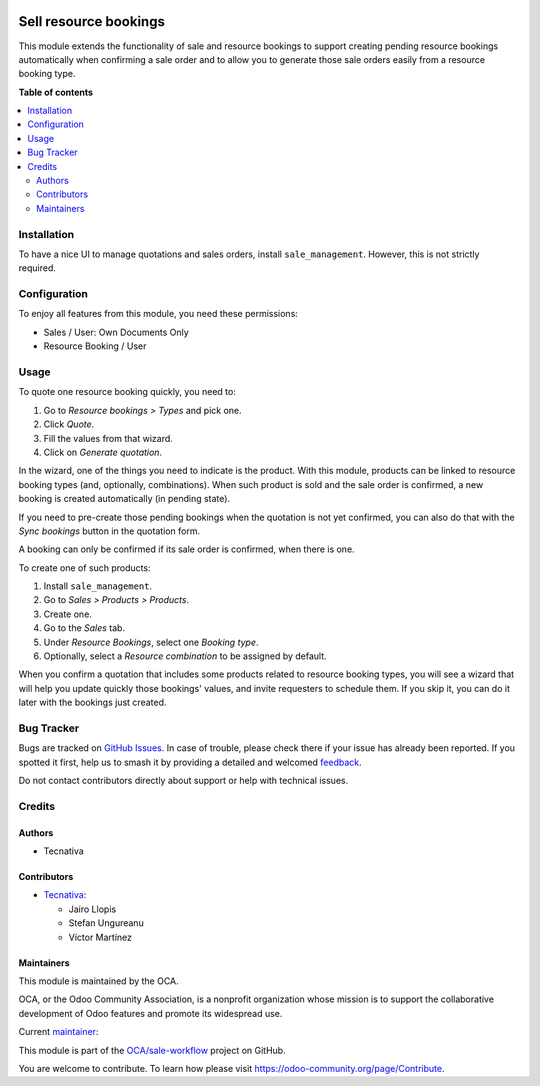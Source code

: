 .. image:: https://odoo-community.org/readme-banner-image
   :target: https://odoo-community.org/get-involved?utm_source=readme
   :alt: Odoo Community Association

======================
Sell resource bookings
======================

.. 
   !!!!!!!!!!!!!!!!!!!!!!!!!!!!!!!!!!!!!!!!!!!!!!!!!!!!
   !! This file is generated by oca-gen-addon-readme !!
   !! changes will be overwritten.                   !!
   !!!!!!!!!!!!!!!!!!!!!!!!!!!!!!!!!!!!!!!!!!!!!!!!!!!!
   !! source digest: sha256:6ff9db631549191dadd907efb52cbca6e52985b5185bc9b4364cc31c3e638b81
   !!!!!!!!!!!!!!!!!!!!!!!!!!!!!!!!!!!!!!!!!!!!!!!!!!!!

.. |badge1| image:: https://img.shields.io/badge/maturity-Beta-yellow.png
    :target: https://odoo-community.org/page/development-status
    :alt: Beta
.. |badge2| image:: https://img.shields.io/badge/license-AGPL--3-blue.png
    :target: http://www.gnu.org/licenses/agpl-3.0-standalone.html
    :alt: License: AGPL-3
.. |badge3| image:: https://img.shields.io/badge/github-OCA%2Fsale--workflow-lightgray.png?logo=github
    :target: https://github.com/OCA/sale-workflow/tree/17.0/sale_resource_booking
    :alt: OCA/sale-workflow
.. |badge4| image:: https://img.shields.io/badge/weblate-Translate%20me-F47D42.png
    :target: https://translation.odoo-community.org/projects/sale-workflow-17-0/sale-workflow-17-0-sale_resource_booking
    :alt: Translate me on Weblate
.. |badge5| image:: https://img.shields.io/badge/runboat-Try%20me-875A7B.png
    :target: https://runboat.odoo-community.org/builds?repo=OCA/sale-workflow&target_branch=17.0
    :alt: Try me on Runboat

|badge1| |badge2| |badge3| |badge4| |badge5|

This module extends the functionality of sale and resource bookings to
support creating pending resource bookings automatically when confirming
a sale order and to allow you to generate those sale orders easily from
a resource booking type.

**Table of contents**

.. contents::
   :local:

Installation
============

To have a nice UI to manage quotations and sales orders, install
``sale_management``. However, this is not strictly required.

Configuration
=============

To enjoy all features from this module, you need these permissions:

- Sales / User: Own Documents Only
- Resource Booking / User

Usage
=====

To quote one resource booking quickly, you need to:

1. Go to *Resource bookings > Types* and pick one.
2. Click *Quote*.
3. Fill the values from that wizard.
4. Click on *Generate quotation*.

In the wizard, one of the things you need to indicate is the product.
With this module, products can be linked to resource booking types (and,
optionally, combinations). When such product is sold and the sale order
is confirmed, a new booking is created automatically (in pending state).

If you need to pre-create those pending bookings when the quotation is
not yet confirmed, you can also do that with the *Sync bookings* button
in the quotation form.

A booking can only be confirmed if its sale order is confirmed, when
there is one.

To create one of such products:

1. Install ``sale_management``.
2. Go to *Sales > Products > Products*.
3. Create one.
4. Go to the *Sales* tab.
5. Under *Resource Bookings*, select one *Booking type*.
6. Optionally, select a *Resource combination* to be assigned by
   default.

When you confirm a quotation that includes some products related to
resource booking types, you will see a wizard that will help you update
quickly those bookings' values, and invite requesters to schedule them.
If you skip it, you can do it later with the bookings just created.

Bug Tracker
===========

Bugs are tracked on `GitHub Issues <https://github.com/OCA/sale-workflow/issues>`_.
In case of trouble, please check there if your issue has already been reported.
If you spotted it first, help us to smash it by providing a detailed and welcomed
`feedback <https://github.com/OCA/sale-workflow/issues/new?body=module:%20sale_resource_booking%0Aversion:%2017.0%0A%0A**Steps%20to%20reproduce**%0A-%20...%0A%0A**Current%20behavior**%0A%0A**Expected%20behavior**>`_.

Do not contact contributors directly about support or help with technical issues.

Credits
=======

Authors
-------

* Tecnativa

Contributors
------------

- `Tecnativa <https://www.tecnativa.com>`__:

  - Jairo Llopis
  - Stefan Ungureanu
  - Víctor Martínez

Maintainers
-----------

This module is maintained by the OCA.

.. image:: https://odoo-community.org/logo.png
   :alt: Odoo Community Association
   :target: https://odoo-community.org

OCA, or the Odoo Community Association, is a nonprofit organization whose
mission is to support the collaborative development of Odoo features and
promote its widespread use.

.. |maintainer-Yajo| image:: https://github.com/Yajo.png?size=40px
    :target: https://github.com/Yajo
    :alt: Yajo

Current `maintainer <https://odoo-community.org/page/maintainer-role>`__:

|maintainer-Yajo| 

This module is part of the `OCA/sale-workflow <https://github.com/OCA/sale-workflow/tree/17.0/sale_resource_booking>`_ project on GitHub.

You are welcome to contribute. To learn how please visit https://odoo-community.org/page/Contribute.
